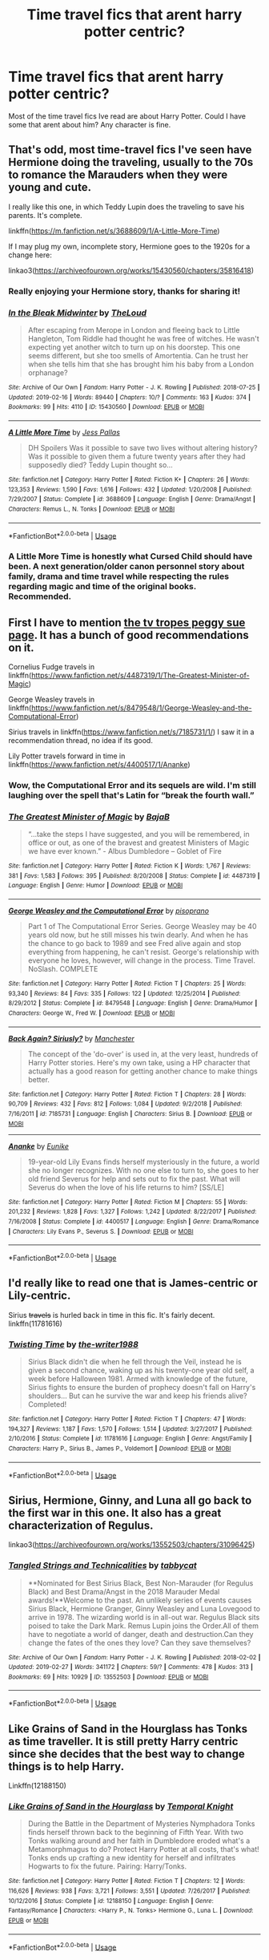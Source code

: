 #+TITLE: Time travel fics that arent harry potter centric?

* Time travel fics that arent harry potter centric?
:PROPERTIES:
:Author: strawberry_soap
:Score: 5
:DateUnix: 1552382260.0
:DateShort: 2019-Mar-12
:FlairText: Request
:END:
Most of the time travel fics Ive read are about Harry Potter. Could I have some that arent about him? Any character is fine.


** That's odd, most time-travel fics I've seen have Hermione doing the traveling, usually to the 70s to romance the Marauders when they were young and cute.

I really like this one, in which Teddy Lupin does the traveling to save his parents. It's complete.

linkffn([[https://m.fanfiction.net/s/3688609/1/A-Little-More-Time]])

If I may plug my own, incomplete story, Hermione goes to the 1920s for a change here:

linkao3([[https://archiveofourown.org/works/15430560/chapters/35816418]])
:PROPERTIES:
:Author: MTheLoud
:Score: 5
:DateUnix: 1552385489.0
:DateShort: 2019-Mar-12
:END:

*** Really enjoying your Hermione story, thanks for sharing it!
:PROPERTIES:
:Author: ProfTilos
:Score: 3
:DateUnix: 1552485760.0
:DateShort: 2019-Mar-13
:END:


*** [[https://archiveofourown.org/works/15430560][*/In the Bleak Midwinter/*]] by [[https://www.archiveofourown.org/users/TheLoud/pseuds/TheLoud][/TheLoud/]]

#+begin_quote
  After escaping from Merope in London and fleeing back to Little Hangleton, Tom Riddle had thought he was free of witches. He wasn't expecting yet another witch to turn up on his doorstep. This one seems different, but she too smells of Amortentia. Can he trust her when she tells him that she has brought him his baby from a London orphanage?
#+end_quote

^{/Site/:} ^{Archive} ^{of} ^{Our} ^{Own} ^{*|*} ^{/Fandom/:} ^{Harry} ^{Potter} ^{-} ^{J.} ^{K.} ^{Rowling} ^{*|*} ^{/Published/:} ^{2018-07-25} ^{*|*} ^{/Updated/:} ^{2019-02-16} ^{*|*} ^{/Words/:} ^{89440} ^{*|*} ^{/Chapters/:} ^{10/?} ^{*|*} ^{/Comments/:} ^{163} ^{*|*} ^{/Kudos/:} ^{374} ^{*|*} ^{/Bookmarks/:} ^{99} ^{*|*} ^{/Hits/:} ^{4110} ^{*|*} ^{/ID/:} ^{15430560} ^{*|*} ^{/Download/:} ^{[[https://archiveofourown.org/downloads/Th/TheLoud/15430560/In%20the%20Bleak%20Midwinter.epub?updated_at=1550552477][EPUB]]} ^{or} ^{[[https://archiveofourown.org/downloads/Th/TheLoud/15430560/In%20the%20Bleak%20Midwinter.mobi?updated_at=1550552477][MOBI]]}

--------------

[[https://www.fanfiction.net/s/3688609/1/][*/A Little More Time/*]] by [[https://www.fanfiction.net/u/74910/Jess-Pallas][/Jess Pallas/]]

#+begin_quote
  DH Spoilers Was it possible to save two lives without altering history? Was it possible to given them a future twenty years after they had supposedly died? Teddy Lupin thought so...
#+end_quote

^{/Site/:} ^{fanfiction.net} ^{*|*} ^{/Category/:} ^{Harry} ^{Potter} ^{*|*} ^{/Rated/:} ^{Fiction} ^{K+} ^{*|*} ^{/Chapters/:} ^{26} ^{*|*} ^{/Words/:} ^{123,353} ^{*|*} ^{/Reviews/:} ^{1,590} ^{*|*} ^{/Favs/:} ^{1,616} ^{*|*} ^{/Follows/:} ^{432} ^{*|*} ^{/Updated/:} ^{1/20/2008} ^{*|*} ^{/Published/:} ^{7/29/2007} ^{*|*} ^{/Status/:} ^{Complete} ^{*|*} ^{/id/:} ^{3688609} ^{*|*} ^{/Language/:} ^{English} ^{*|*} ^{/Genre/:} ^{Drama/Angst} ^{*|*} ^{/Characters/:} ^{Remus} ^{L.,} ^{N.} ^{Tonks} ^{*|*} ^{/Download/:} ^{[[http://www.ff2ebook.com/old/ffn-bot/index.php?id=3688609&source=ff&filetype=epub][EPUB]]} ^{or} ^{[[http://www.ff2ebook.com/old/ffn-bot/index.php?id=3688609&source=ff&filetype=mobi][MOBI]]}

--------------

*FanfictionBot*^{2.0.0-beta} | [[https://github.com/tusing/reddit-ffn-bot/wiki/Usage][Usage]]
:PROPERTIES:
:Author: FanfictionBot
:Score: 2
:DateUnix: 1552385505.0
:DateShort: 2019-Mar-12
:END:


*** A Little More Time is honestly what Cursed Child should have been. A next generation/older canon personnel story about family, drama and time travel while respecting the rules regarding magic and time of the original books. Recommended.
:PROPERTIES:
:Author: Zerksel
:Score: 2
:DateUnix: 1552515267.0
:DateShort: 2019-Mar-14
:END:


** First I have to mention [[https://tvtropes.org/pmwiki/pmwiki.php/FanficRecs/HarryPotterPeggySue][the tv tropes peggy sue page]]. It has a bunch of good recommendations on it.

Cornelius Fudge travels in linkffn([[https://www.fanfiction.net/s/4487319/1/The-Greatest-Minister-of-Magic]])

George Weasley travels in linkffn([[https://www.fanfiction.net/s/8479548/1/George-Weasley-and-the-Computational-Error]])

Sirius travels in linkffn([[https://www.fanfiction.net/s/7185731/1/]]) I saw it in a recommendation thread, no idea if its good.

Lily Potter travels forward in time in linkffn([[https://www.fanfiction.net/s/4400517/1/Ananke]])
:PROPERTIES:
:Author: bonsly24
:Score: 3
:DateUnix: 1552397266.0
:DateShort: 2019-Mar-12
:END:

*** Wow, the Computational Error and its sequels are wild. I'm still laughing over the spell that's Latin for “break the fourth wall.”
:PROPERTIES:
:Author: MTheLoud
:Score: 3
:DateUnix: 1552458242.0
:DateShort: 2019-Mar-13
:END:


*** [[https://www.fanfiction.net/s/4487319/1/][*/The Greatest Minister of Magic/*]] by [[https://www.fanfiction.net/u/943028/BajaB][/BajaB/]]

#+begin_quote
  “...take the steps I have suggested, and you will be remembered, in office or out, as one of the bravest and greatest Ministers of Magic we have ever known.” - Albus Dumbledore -- Goblet of Fire
#+end_quote

^{/Site/:} ^{fanfiction.net} ^{*|*} ^{/Category/:} ^{Harry} ^{Potter} ^{*|*} ^{/Rated/:} ^{Fiction} ^{K} ^{*|*} ^{/Words/:} ^{1,767} ^{*|*} ^{/Reviews/:} ^{381} ^{*|*} ^{/Favs/:} ^{1,583} ^{*|*} ^{/Follows/:} ^{395} ^{*|*} ^{/Published/:} ^{8/20/2008} ^{*|*} ^{/Status/:} ^{Complete} ^{*|*} ^{/id/:} ^{4487319} ^{*|*} ^{/Language/:} ^{English} ^{*|*} ^{/Genre/:} ^{Humor} ^{*|*} ^{/Download/:} ^{[[http://www.ff2ebook.com/old/ffn-bot/index.php?id=4487319&source=ff&filetype=epub][EPUB]]} ^{or} ^{[[http://www.ff2ebook.com/old/ffn-bot/index.php?id=4487319&source=ff&filetype=mobi][MOBI]]}

--------------

[[https://www.fanfiction.net/s/8479548/1/][*/George Weasley and the Computational Error/*]] by [[https://www.fanfiction.net/u/3765740/pisoprano][/pisoprano/]]

#+begin_quote
  Part 1 of The Computational Error Series. George Weasley may be 40 years old now, but he still misses his twin dearly. And when he has the chance to go back to 1989 and see Fred alive again and stop everything from happening, he can't resist. George's relationship with everyone he loves, however, will change in the process. Time Travel. NoSlash. COMPLETE
#+end_quote

^{/Site/:} ^{fanfiction.net} ^{*|*} ^{/Category/:} ^{Harry} ^{Potter} ^{*|*} ^{/Rated/:} ^{Fiction} ^{T} ^{*|*} ^{/Chapters/:} ^{25} ^{*|*} ^{/Words/:} ^{93,340} ^{*|*} ^{/Reviews/:} ^{84} ^{*|*} ^{/Favs/:} ^{335} ^{*|*} ^{/Follows/:} ^{122} ^{*|*} ^{/Updated/:} ^{12/25/2014} ^{*|*} ^{/Published/:} ^{8/29/2012} ^{*|*} ^{/Status/:} ^{Complete} ^{*|*} ^{/id/:} ^{8479548} ^{*|*} ^{/Language/:} ^{English} ^{*|*} ^{/Genre/:} ^{Drama/Humor} ^{*|*} ^{/Characters/:} ^{George} ^{W.,} ^{Fred} ^{W.} ^{*|*} ^{/Download/:} ^{[[http://www.ff2ebook.com/old/ffn-bot/index.php?id=8479548&source=ff&filetype=epub][EPUB]]} ^{or} ^{[[http://www.ff2ebook.com/old/ffn-bot/index.php?id=8479548&source=ff&filetype=mobi][MOBI]]}

--------------

[[https://www.fanfiction.net/s/7185731/1/][*/Back Again? Siriusly?/*]] by [[https://www.fanfiction.net/u/163488/Manchester][/Manchester/]]

#+begin_quote
  The concept of the 'do-over' is used in, at the very least, hundreds of Harry Potter stories. Here's my own take, using a HP character that actually has a good reason for getting another chance to make things better.
#+end_quote

^{/Site/:} ^{fanfiction.net} ^{*|*} ^{/Category/:} ^{Harry} ^{Potter} ^{*|*} ^{/Rated/:} ^{Fiction} ^{T} ^{*|*} ^{/Chapters/:} ^{28} ^{*|*} ^{/Words/:} ^{90,709} ^{*|*} ^{/Reviews/:} ^{432} ^{*|*} ^{/Favs/:} ^{812} ^{*|*} ^{/Follows/:} ^{1,084} ^{*|*} ^{/Updated/:} ^{9/2/2018} ^{*|*} ^{/Published/:} ^{7/16/2011} ^{*|*} ^{/id/:} ^{7185731} ^{*|*} ^{/Language/:} ^{English} ^{*|*} ^{/Characters/:} ^{Sirius} ^{B.} ^{*|*} ^{/Download/:} ^{[[http://www.ff2ebook.com/old/ffn-bot/index.php?id=7185731&source=ff&filetype=epub][EPUB]]} ^{or} ^{[[http://www.ff2ebook.com/old/ffn-bot/index.php?id=7185731&source=ff&filetype=mobi][MOBI]]}

--------------

[[https://www.fanfiction.net/s/4400517/1/][*/Ananke/*]] by [[https://www.fanfiction.net/u/220839/Eunike][/Eunike/]]

#+begin_quote
  19-year-old Lily Evans finds herself mysteriously in the future, a world she no longer recognizes. With no one else to turn to, she goes to her old friend Severus for help and sets out to fix the past. What will Severus do when the love of his life returns to him? [SS/LE]
#+end_quote

^{/Site/:} ^{fanfiction.net} ^{*|*} ^{/Category/:} ^{Harry} ^{Potter} ^{*|*} ^{/Rated/:} ^{Fiction} ^{M} ^{*|*} ^{/Chapters/:} ^{55} ^{*|*} ^{/Words/:} ^{201,232} ^{*|*} ^{/Reviews/:} ^{1,828} ^{*|*} ^{/Favs/:} ^{1,327} ^{*|*} ^{/Follows/:} ^{1,242} ^{*|*} ^{/Updated/:} ^{8/22/2017} ^{*|*} ^{/Published/:} ^{7/16/2008} ^{*|*} ^{/Status/:} ^{Complete} ^{*|*} ^{/id/:} ^{4400517} ^{*|*} ^{/Language/:} ^{English} ^{*|*} ^{/Genre/:} ^{Drama/Romance} ^{*|*} ^{/Characters/:} ^{Lily} ^{Evans} ^{P.,} ^{Severus} ^{S.} ^{*|*} ^{/Download/:} ^{[[http://www.ff2ebook.com/old/ffn-bot/index.php?id=4400517&source=ff&filetype=epub][EPUB]]} ^{or} ^{[[http://www.ff2ebook.com/old/ffn-bot/index.php?id=4400517&source=ff&filetype=mobi][MOBI]]}

--------------

*FanfictionBot*^{2.0.0-beta} | [[https://github.com/tusing/reddit-ffn-bot/wiki/Usage][Usage]]
:PROPERTIES:
:Author: FanfictionBot
:Score: 2
:DateUnix: 1552397293.0
:DateShort: 2019-Mar-12
:END:


** I'd really like to read one that is James-centric or Lily-centric.

Sirius +travels+ is hurled back in time in this fic. It's fairly decent. linkffn(11781616)
:PROPERTIES:
:Author: avittamboy
:Score: 2
:DateUnix: 1552399483.0
:DateShort: 2019-Mar-12
:END:

*** [[https://www.fanfiction.net/s/11781616/1/][*/Twisting Time/*]] by [[https://www.fanfiction.net/u/706118/the-writer1988][/the-writer1988/]]

#+begin_quote
  Sirius Black didn't die when he fell through the Veil, instead he is given a second chance, waking up as his twenty-one year old self, a week before Halloween 1981. Armed with knowledge of the future, Sirius fights to ensure the burden of prophecy doesn't fall on Harry's shoulders... But can he survive the war and keep his friends alive? Completed!
#+end_quote

^{/Site/:} ^{fanfiction.net} ^{*|*} ^{/Category/:} ^{Harry} ^{Potter} ^{*|*} ^{/Rated/:} ^{Fiction} ^{T} ^{*|*} ^{/Chapters/:} ^{47} ^{*|*} ^{/Words/:} ^{194,327} ^{*|*} ^{/Reviews/:} ^{1,187} ^{*|*} ^{/Favs/:} ^{1,570} ^{*|*} ^{/Follows/:} ^{1,514} ^{*|*} ^{/Updated/:} ^{3/27/2017} ^{*|*} ^{/Published/:} ^{2/10/2016} ^{*|*} ^{/Status/:} ^{Complete} ^{*|*} ^{/id/:} ^{11781616} ^{*|*} ^{/Language/:} ^{English} ^{*|*} ^{/Genre/:} ^{Angst/Family} ^{*|*} ^{/Characters/:} ^{Harry} ^{P.,} ^{Sirius} ^{B.,} ^{James} ^{P.,} ^{Voldemort} ^{*|*} ^{/Download/:} ^{[[http://www.ff2ebook.com/old/ffn-bot/index.php?id=11781616&source=ff&filetype=epub][EPUB]]} ^{or} ^{[[http://www.ff2ebook.com/old/ffn-bot/index.php?id=11781616&source=ff&filetype=mobi][MOBI]]}

--------------

*FanfictionBot*^{2.0.0-beta} | [[https://github.com/tusing/reddit-ffn-bot/wiki/Usage][Usage]]
:PROPERTIES:
:Author: FanfictionBot
:Score: 1
:DateUnix: 1552399496.0
:DateShort: 2019-Mar-12
:END:


** Sirius, Hermione, Ginny, and Luna all go back to the first war in this one. It also has a great characterization of Regulus.

linkao3([[https://archiveofourown.org/works/13552503/chapters/31096425]])
:PROPERTIES:
:Author: MTheLoud
:Score: 2
:DateUnix: 1552410754.0
:DateShort: 2019-Mar-12
:END:

*** [[https://archiveofourown.org/works/13552503][*/Tangled Strings and Technicalities/*]] by [[https://www.archiveofourown.org/users/tabbycat/pseuds/tabbycat][/tabbycat/]]

#+begin_quote
  **Nominated for Best Sirius Black, Best Non-Marauder (for Regulus Black) and Best Drama/Angst in the 2018 Marauder Medal awards!**Welcome to the past. An unlikely series of events causes Sirius Black, Hermione Granger, Ginny Weasley and Luna Lovegood to arrive in 1978. The wizarding world is in all-out war. Regulus Black sits poised to take the Dark Mark. Remus Lupin joins the Order.All of them have to negotiate a world of danger, death and destruction.Can they change the fates of the ones they love? Can they save themselves?
#+end_quote

^{/Site/:} ^{Archive} ^{of} ^{Our} ^{Own} ^{*|*} ^{/Fandom/:} ^{Harry} ^{Potter} ^{-} ^{J.} ^{K.} ^{Rowling} ^{*|*} ^{/Published/:} ^{2018-02-02} ^{*|*} ^{/Updated/:} ^{2019-02-27} ^{*|*} ^{/Words/:} ^{341172} ^{*|*} ^{/Chapters/:} ^{59/?} ^{*|*} ^{/Comments/:} ^{478} ^{*|*} ^{/Kudos/:} ^{313} ^{*|*} ^{/Bookmarks/:} ^{69} ^{*|*} ^{/Hits/:} ^{10929} ^{*|*} ^{/ID/:} ^{13552503} ^{*|*} ^{/Download/:} ^{[[https://archiveofourown.org/downloads/13552503/Tangled%20Strings%20and.epub?updated_at=1552341223][EPUB]]} ^{or} ^{[[https://archiveofourown.org/downloads/13552503/Tangled%20Strings%20and.mobi?updated_at=1552341223][MOBI]]}

--------------

*FanfictionBot*^{2.0.0-beta} | [[https://github.com/tusing/reddit-ffn-bot/wiki/Usage][Usage]]
:PROPERTIES:
:Author: FanfictionBot
:Score: 1
:DateUnix: 1552410778.0
:DateShort: 2019-Mar-12
:END:


** Like Grains of Sand in the Hourglass has Tonks as time traveller. It is still pretty Harry centric since she decides that the best way to change things is to help Harry.

Linkffn(12188150)
:PROPERTIES:
:Author: Hellstrike
:Score: 1
:DateUnix: 1552384049.0
:DateShort: 2019-Mar-12
:END:

*** [[https://www.fanfiction.net/s/12188150/1/][*/Like Grains of Sand in the Hourglass/*]] by [[https://www.fanfiction.net/u/1057022/Temporal-Knight][/Temporal Knight/]]

#+begin_quote
  During the Battle in the Department of Mysteries Nymphadora Tonks finds herself thrown back to the beginning of Fifth Year. With two Tonks walking around and her faith in Dumbledore eroded what's a Metamorphmagus to do? Protect Harry Potter at all costs, that's what! Tonks ends up crafting a new identity for herself and infiltrates Hogwarts to fix the future. Pairing: Harry/Tonks.
#+end_quote

^{/Site/:} ^{fanfiction.net} ^{*|*} ^{/Category/:} ^{Harry} ^{Potter} ^{*|*} ^{/Rated/:} ^{Fiction} ^{T} ^{*|*} ^{/Chapters/:} ^{12} ^{*|*} ^{/Words/:} ^{116,626} ^{*|*} ^{/Reviews/:} ^{938} ^{*|*} ^{/Favs/:} ^{3,721} ^{*|*} ^{/Follows/:} ^{3,551} ^{*|*} ^{/Updated/:} ^{7/26/2017} ^{*|*} ^{/Published/:} ^{10/12/2016} ^{*|*} ^{/Status/:} ^{Complete} ^{*|*} ^{/id/:} ^{12188150} ^{*|*} ^{/Language/:} ^{English} ^{*|*} ^{/Genre/:} ^{Fantasy/Romance} ^{*|*} ^{/Characters/:} ^{<Harry} ^{P.,} ^{N.} ^{Tonks>} ^{Hermione} ^{G.,} ^{Luna} ^{L.} ^{*|*} ^{/Download/:} ^{[[http://www.ff2ebook.com/old/ffn-bot/index.php?id=12188150&source=ff&filetype=epub][EPUB]]} ^{or} ^{[[http://www.ff2ebook.com/old/ffn-bot/index.php?id=12188150&source=ff&filetype=mobi][MOBI]]}

--------------

*FanfictionBot*^{2.0.0-beta} | [[https://github.com/tusing/reddit-ffn-bot/wiki/Usage][Usage]]
:PROPERTIES:
:Author: FanfictionBot
:Score: 1
:DateUnix: 1552384083.0
:DateShort: 2019-Mar-12
:END:


** linkffn(the red knight; one hundred and sixty nine; a little child shall lead them; the debt of time)

There's also one fic that's got the Weasley twins going back, I can't remember the title.
:PROPERTIES:
:Author: Namzeh011
:Score: 1
:DateUnix: 1552384674.0
:DateShort: 2019-Mar-12
:END:

*** [[https://www.fanfiction.net/s/12141684/1/][*/The Red Knight/*]] by [[https://www.fanfiction.net/u/335892/Demon-Eyes-Laharl][/Demon Eyes Laharl/]]

#+begin_quote
  When Ron Weasley realized he was reborn to the world with his memories mostly intact, he felt it was a second chance to do better. However, he slowly realizes that this world was different from his own. Making new friends and earning new enemies, he has to use his experience from his previous life not only to reach his goals, but also to survive. AU
#+end_quote

^{/Site/:} ^{fanfiction.net} ^{*|*} ^{/Category/:} ^{Harry} ^{Potter} ^{*|*} ^{/Rated/:} ^{Fiction} ^{M} ^{*|*} ^{/Chapters/:} ^{47} ^{*|*} ^{/Words/:} ^{201,919} ^{*|*} ^{/Reviews/:} ^{2,010} ^{*|*} ^{/Favs/:} ^{2,748} ^{*|*} ^{/Follows/:} ^{3,512} ^{*|*} ^{/Updated/:} ^{6/3/2018} ^{*|*} ^{/Published/:} ^{9/9/2016} ^{*|*} ^{/id/:} ^{12141684} ^{*|*} ^{/Language/:} ^{English} ^{*|*} ^{/Genre/:} ^{Adventure/Humor} ^{*|*} ^{/Characters/:} ^{Harry} ^{P.,} ^{Ron} ^{W.,} ^{Hermione} ^{G.,} ^{Daphne} ^{G.} ^{*|*} ^{/Download/:} ^{[[http://www.ff2ebook.com/old/ffn-bot/index.php?id=12141684&source=ff&filetype=epub][EPUB]]} ^{or} ^{[[http://www.ff2ebook.com/old/ffn-bot/index.php?id=12141684&source=ff&filetype=mobi][MOBI]]}

--------------

[[https://www.fanfiction.net/s/8581093/1/][*/One Hundred and Sixty Nine/*]] by [[https://www.fanfiction.net/u/4216998/Mrs-J-s-Soup][/Mrs J's Soup/]]

#+begin_quote
  It was no accident. She was Hermione Granger - as if she'd do anything this insane without the proper research and reference charts. Arriving on the 14th of May 1981, She had given herself 169 days. An ample amount of time to commit murder if one had a strict schedule, the correct notes and the help of one possibly reluctant, estranged heir. **2015 Fanatic Fanfics Awards Nominee**
#+end_quote

^{/Site/:} ^{fanfiction.net} ^{*|*} ^{/Category/:} ^{Harry} ^{Potter} ^{*|*} ^{/Rated/:} ^{Fiction} ^{T} ^{*|*} ^{/Chapters/:} ^{57} ^{*|*} ^{/Words/:} ^{317,360} ^{*|*} ^{/Reviews/:} ^{1,809} ^{*|*} ^{/Favs/:} ^{3,386} ^{*|*} ^{/Follows/:} ^{1,236} ^{*|*} ^{/Updated/:} ^{4/4/2015} ^{*|*} ^{/Published/:} ^{10/4/2012} ^{*|*} ^{/Status/:} ^{Complete} ^{*|*} ^{/id/:} ^{8581093} ^{*|*} ^{/Language/:} ^{English} ^{*|*} ^{/Genre/:} ^{Adventure/Romance} ^{*|*} ^{/Characters/:} ^{Hermione} ^{G.,} ^{Sirius} ^{B.,} ^{Remus} ^{L.} ^{*|*} ^{/Download/:} ^{[[http://www.ff2ebook.com/old/ffn-bot/index.php?id=8581093&source=ff&filetype=epub][EPUB]]} ^{or} ^{[[http://www.ff2ebook.com/old/ffn-bot/index.php?id=8581093&source=ff&filetype=mobi][MOBI]]}

--------------

[[https://www.fanfiction.net/s/10871795/1/][*/A Little Child Shall Lead Them/*]] by [[https://www.fanfiction.net/u/5339762/White-Squirrel][/White Squirrel/]]

#+begin_quote
  After the war, Hermione is haunted by the friends she lost, so she comes up with an audacious plan to fix it, starting way back with Harry's parents. Now, all she has to do is get herself taken seriously in 1981, and then find a way to get her old life back when she's done.
#+end_quote

^{/Site/:} ^{fanfiction.net} ^{*|*} ^{/Category/:} ^{Harry} ^{Potter} ^{*|*} ^{/Rated/:} ^{Fiction} ^{T} ^{*|*} ^{/Chapters/:} ^{6} ^{*|*} ^{/Words/:} ^{31,818} ^{*|*} ^{/Reviews/:} ^{426} ^{*|*} ^{/Favs/:} ^{1,607} ^{*|*} ^{/Follows/:} ^{705} ^{*|*} ^{/Updated/:} ^{1/16/2015} ^{*|*} ^{/Published/:} ^{12/5/2014} ^{*|*} ^{/Status/:} ^{Complete} ^{*|*} ^{/id/:} ^{10871795} ^{*|*} ^{/Language/:} ^{English} ^{*|*} ^{/Characters/:} ^{Hermione} ^{G.} ^{*|*} ^{/Download/:} ^{[[http://www.ff2ebook.com/old/ffn-bot/index.php?id=10871795&source=ff&filetype=epub][EPUB]]} ^{or} ^{[[http://www.ff2ebook.com/old/ffn-bot/index.php?id=10871795&source=ff&filetype=mobi][MOBI]]}

--------------

[[https://www.fanfiction.net/s/10772496/1/][*/The Debt of Time/*]] by [[https://www.fanfiction.net/u/5869599/ShayaLonnie][/ShayaLonnie/]]

#+begin_quote
  When Hermione finds a way to bring Sirius back from the veil, her actions change the rest of the war. Little does she know her spell restoring him to life provokes magic she doesn't understand and sets her on a path that ends with a Time-Turner. *Art by Freya Ishtar*
#+end_quote

^{/Site/:} ^{fanfiction.net} ^{*|*} ^{/Category/:} ^{Harry} ^{Potter} ^{*|*} ^{/Rated/:} ^{Fiction} ^{M} ^{*|*} ^{/Chapters/:} ^{154} ^{*|*} ^{/Words/:} ^{727,059} ^{*|*} ^{/Reviews/:} ^{12,696} ^{*|*} ^{/Favs/:} ^{8,324} ^{*|*} ^{/Follows/:} ^{3,316} ^{*|*} ^{/Updated/:} ^{10/27/2016} ^{*|*} ^{/Published/:} ^{10/21/2014} ^{*|*} ^{/Status/:} ^{Complete} ^{*|*} ^{/id/:} ^{10772496} ^{*|*} ^{/Language/:} ^{English} ^{*|*} ^{/Genre/:} ^{Romance/Friendship} ^{*|*} ^{/Characters/:} ^{Hermione} ^{G.,} ^{Sirius} ^{B.,} ^{Remus} ^{L.} ^{*|*} ^{/Download/:} ^{[[http://www.ff2ebook.com/old/ffn-bot/index.php?id=10772496&source=ff&filetype=epub][EPUB]]} ^{or} ^{[[http://www.ff2ebook.com/old/ffn-bot/index.php?id=10772496&source=ff&filetype=mobi][MOBI]]}

--------------

*FanfictionBot*^{2.0.0-beta} | [[https://github.com/tusing/reddit-ffn-bot/wiki/Usage][Usage]]
:PROPERTIES:
:Author: FanfictionBot
:Score: 2
:DateUnix: 1552384714.0
:DateShort: 2019-Mar-12
:END:


** linkffn(Backward With Purpose Part I: Always and Always by deadwoodpecker) and the companion fic linkffn(Backward With Purpose Part II: The Book of Albus by deadwoodpecker) has time travel with a twist involving a different character.
:PROPERTIES:
:Author: curios787
:Score: 1
:DateUnix: 1552402248.0
:DateShort: 2019-Mar-12
:END:

*** [[https://www.fanfiction.net/s/4101650/1/][*/Backward With Purpose Part I: Always and Always/*]] by [[https://www.fanfiction.net/u/386600/deadwoodpecker][/deadwoodpecker/]]

#+begin_quote
  AU. Harry, Ron, and Ginny send themselves back in time to avoid the destruction of everything they hold dear, and the deaths of everyone they love.
#+end_quote

^{/Site/:} ^{fanfiction.net} ^{*|*} ^{/Category/:} ^{Harry} ^{Potter} ^{*|*} ^{/Rated/:} ^{Fiction} ^{M} ^{*|*} ^{/Chapters/:} ^{55} ^{*|*} ^{/Words/:} ^{286,803} ^{*|*} ^{/Reviews/:} ^{4,671} ^{*|*} ^{/Favs/:} ^{6,639} ^{*|*} ^{/Follows/:} ^{2,456} ^{*|*} ^{/Updated/:} ^{9/28/2018} ^{*|*} ^{/Published/:} ^{2/28/2008} ^{*|*} ^{/Status/:} ^{Complete} ^{*|*} ^{/id/:} ^{4101650} ^{*|*} ^{/Language/:} ^{English} ^{*|*} ^{/Characters/:} ^{Harry} ^{P.,} ^{Ginny} ^{W.} ^{*|*} ^{/Download/:} ^{[[http://www.ff2ebook.com/old/ffn-bot/index.php?id=4101650&source=ff&filetype=epub][EPUB]]} ^{or} ^{[[http://www.ff2ebook.com/old/ffn-bot/index.php?id=4101650&source=ff&filetype=mobi][MOBI]]}

--------------

[[https://www.fanfiction.net/s/4337434/1/][*/Backward With Purpose Part II: The Book of Albus/*]] by [[https://www.fanfiction.net/u/386600/deadwoodpecker][/deadwoodpecker/]]

#+begin_quote
  This is the companion novel to Backward With Purpose. I'd read that one first. This story is complete; the sequel has begun.
#+end_quote

^{/Site/:} ^{fanfiction.net} ^{*|*} ^{/Category/:} ^{Harry} ^{Potter} ^{*|*} ^{/Rated/:} ^{Fiction} ^{T} ^{*|*} ^{/Chapters/:} ^{55} ^{*|*} ^{/Words/:} ^{105,243} ^{*|*} ^{/Reviews/:} ^{1,425} ^{*|*} ^{/Favs/:} ^{1,515} ^{*|*} ^{/Follows/:} ^{618} ^{*|*} ^{/Updated/:} ^{9/28/2018} ^{*|*} ^{/Published/:} ^{6/20/2008} ^{*|*} ^{/Status/:} ^{Complete} ^{*|*} ^{/id/:} ^{4337434} ^{*|*} ^{/Language/:} ^{English} ^{*|*} ^{/Characters/:} ^{Albus} ^{S.} ^{P.} ^{*|*} ^{/Download/:} ^{[[http://www.ff2ebook.com/old/ffn-bot/index.php?id=4337434&source=ff&filetype=epub][EPUB]]} ^{or} ^{[[http://www.ff2ebook.com/old/ffn-bot/index.php?id=4337434&source=ff&filetype=mobi][MOBI]]}

--------------

*FanfictionBot*^{2.0.0-beta} | [[https://github.com/tusing/reddit-ffn-bot/wiki/Usage][Usage]]
:PROPERTIES:
:Author: FanfictionBot
:Score: 1
:DateUnix: 1552402260.0
:DateShort: 2019-Mar-12
:END:


** [[https://archiveofourown.org/works/278272][Wonderful Tragic Mysterious]] linkao3(278272) - Luna goes back in time and meets an 18-year-old Dumbledore, gen, oneshot
:PROPERTIES:
:Author: siderumincaelo
:Score: 1
:DateUnix: 1552405395.0
:DateShort: 2019-Mar-12
:END:

*** [[https://archiveofourown.org/works/278272][*/Wonderful Tragic Mysterious/*]] by [[https://www.archiveofourown.org/users/branwyn/pseuds/branwyn][/branwyn/]]

#+begin_quote
  When Albus Dumbledore is eighteen, he meets a mysterious young woman with a Time Turner, a secret mission, and a disarmingly comfortable relationship with death.
#+end_quote

^{/Site/:} ^{Archive} ^{of} ^{Our} ^{Own} ^{*|*} ^{/Fandom/:} ^{Harry} ^{Potter} ^{-} ^{J.} ^{K.} ^{Rowling} ^{*|*} ^{/Published/:} ^{2011-11-16} ^{*|*} ^{/Words/:} ^{5301} ^{*|*} ^{/Chapters/:} ^{1/1} ^{*|*} ^{/Comments/:} ^{7} ^{*|*} ^{/Kudos/:} ^{206} ^{*|*} ^{/Bookmarks/:} ^{24} ^{*|*} ^{/Hits/:} ^{2169} ^{*|*} ^{/ID/:} ^{278272} ^{*|*} ^{/Download/:} ^{[[https://archiveofourown.org/downloads/278272/Wonderful%20Tragic.epub?updated_at=1387455260][EPUB]]} ^{or} ^{[[https://archiveofourown.org/downloads/278272/Wonderful%20Tragic.mobi?updated_at=1387455260][MOBI]]}

--------------

*FanfictionBot*^{2.0.0-beta} | [[https://github.com/tusing/reddit-ffn-bot/wiki/Usage][Usage]]
:PROPERTIES:
:Author: FanfictionBot
:Score: 1
:DateUnix: 1552405406.0
:DateShort: 2019-Mar-12
:END:


** linkffn(Harry Potter and the Deus Ex Machina)

Fate itself time travels to change history during the Marauder Era. The Black Phantom appears fighting Voldemort, but his true goal is saving Harry.
:PROPERTIES:
:Author: 15_Redstones
:Score: 1
:DateUnix: 1552415207.0
:DateShort: 2019-Mar-12
:END:


** Auror Lily Luna Potter is thrown back in time and Dumbledore makes her impersonate Harrys mother. linkao3([[https://archiveofourown.org/works/13612941/chapters/31253079]])

Six Pomegranate Seeds by Seselt Canon happens in background. One of the all time great ones. linkao3([[https://archiveofourown.org/works/7944847/chapters/18163144]])

Hermione is reincarnated as lily´s sister.

linkao3([[https://archiveofourown.org/works/13625910/chapters/31287798]])
:PROPERTIES:
:Author: usernameXbillion
:Score: 1
:DateUnix: 1552431670.0
:DateShort: 2019-Mar-13
:END:

*** [[https://archiveofourown.org/works/15430560][*/In the Bleak Midwinter/*]] by [[https://www.archiveofourown.org/users/TheLoud/pseuds/TheLoud][/TheLoud/]]

#+begin_quote
  After escaping from Merope in London and fleeing back to Little Hangleton, Tom Riddle had thought he was free of witches. He wasn't expecting yet another witch to turn up on his doorstep. This one seems different, but she too smells of Amortentia. Can he trust her when she tells him that she has brought him his baby from a London orphanage?
#+end_quote

^{/Site/:} ^{Archive} ^{of} ^{Our} ^{Own} ^{*|*} ^{/Fandom/:} ^{Harry} ^{Potter} ^{-} ^{J.} ^{K.} ^{Rowling} ^{*|*} ^{/Published/:} ^{2018-07-25} ^{*|*} ^{/Updated/:} ^{2019-02-16} ^{*|*} ^{/Words/:} ^{89440} ^{*|*} ^{/Chapters/:} ^{10/?} ^{*|*} ^{/Comments/:} ^{163} ^{*|*} ^{/Kudos/:} ^{374} ^{*|*} ^{/Bookmarks/:} ^{99} ^{*|*} ^{/Hits/:} ^{4110} ^{*|*} ^{/ID/:} ^{15430560} ^{*|*} ^{/Download/:} ^{[[https://archiveofourown.org/downloads/Th/TheLoud/15430560/In%20the%20Bleak%20Midwinter.epub?updated_at=1550552477][EPUB]]} ^{or} ^{[[https://archiveofourown.org/downloads/Th/TheLoud/15430560/In%20the%20Bleak%20Midwinter.mobi?updated_at=1550552477][MOBI]]}

--------------

[[https://archiveofourown.org/works/13612941][*/Ancestor Impersonation 101/*]] by [[https://www.archiveofourown.org/users/Thuriel/pseuds/Thuriel][/Thuriel/]]

#+begin_quote
  It's 2029, and Lily Potter is bored. But don't worry -- soon, neither of those things will be true.
#+end_quote

^{/Site/:} ^{Archive} ^{of} ^{Our} ^{Own} ^{*|*} ^{/Fandom/:} ^{Harry} ^{Potter} ^{-} ^{J.} ^{K.} ^{Rowling} ^{*|*} ^{/Published/:} ^{2018-02-08} ^{*|*} ^{/Updated/:} ^{2019-02-21} ^{*|*} ^{/Words/:} ^{59844} ^{*|*} ^{/Chapters/:} ^{8/?} ^{*|*} ^{/Comments/:} ^{23} ^{*|*} ^{/Kudos/:} ^{97} ^{*|*} ^{/Bookmarks/:} ^{27} ^{*|*} ^{/Hits/:} ^{1611} ^{*|*} ^{/ID/:} ^{13612941} ^{*|*} ^{/Download/:} ^{[[https://archiveofourown.org/downloads/13612941/Ancestor%20Impersonation.epub?updated_at=1550758625][EPUB]]} ^{or} ^{[[https://archiveofourown.org/downloads/13612941/Ancestor%20Impersonation.mobi?updated_at=1550758625][MOBI]]}

--------------

[[https://archiveofourown.org/works/7944847][*/Six Pomegranate Seeds/*]] by [[https://www.archiveofourown.org/users/Seselt/pseuds/Seselt][/Seselt/]]

#+begin_quote
  At the end, something happened. Hermione clutches at one fraying thread, uncertain whether she is Arachne or Persephone. What she does know is that she will keep fighting to protect her friends even if she must walk a dark path.*time travel*
#+end_quote

^{/Site/:} ^{Archive} ^{of} ^{Our} ^{Own} ^{*|*} ^{/Fandom/:} ^{Harry} ^{Potter} ^{-} ^{J.} ^{K.} ^{Rowling} ^{*|*} ^{/Published/:} ^{2016-09-03} ^{*|*} ^{/Completed/:} ^{2018-09-26} ^{*|*} ^{/Words/:} ^{185965} ^{*|*} ^{/Chapters/:} ^{46/46} ^{*|*} ^{/Comments/:} ^{1151} ^{*|*} ^{/Kudos/:} ^{2448} ^{*|*} ^{/Bookmarks/:} ^{671} ^{*|*} ^{/Hits/:} ^{38118} ^{*|*} ^{/ID/:} ^{7944847} ^{*|*} ^{/Download/:} ^{[[https://archiveofourown.org/downloads/7944847/Six%20Pomegranate%20Seeds.epub?updated_at=1546086196][EPUB]]} ^{or} ^{[[https://archiveofourown.org/downloads/7944847/Six%20Pomegranate%20Seeds.mobi?updated_at=1546086196][MOBI]]}

--------------

[[https://archiveofourown.org/works/13625910][*/Yesterday is Tomorrow (everything is connected)/*]] by [[https://www.archiveofourown.org/users/writing_as_tracey/pseuds/writing_as_tracey][/writing_as_tracey/]]

#+begin_quote
  James Potter went five years at Hogwarts without realizing Lily had a little sister. Hermione would have preferred if he never realized she existed. Now she's stuck, in Potter's circle of awareness, and maintaining the timeline. Not like he makes it easy, or something.
#+end_quote

^{/Site/:} ^{Archive} ^{of} ^{Our} ^{Own} ^{*|*} ^{/Fandom/:} ^{Harry} ^{Potter} ^{-} ^{J.} ^{K.} ^{Rowling} ^{*|*} ^{/Published/:} ^{2018-02-09} ^{*|*} ^{/Updated/:} ^{2018-12-27} ^{*|*} ^{/Words/:} ^{63557} ^{*|*} ^{/Chapters/:} ^{10/?} ^{*|*} ^{/Comments/:} ^{633} ^{*|*} ^{/Kudos/:} ^{1560} ^{*|*} ^{/Bookmarks/:} ^{509} ^{*|*} ^{/Hits/:} ^{15972} ^{*|*} ^{/ID/:} ^{13625910} ^{*|*} ^{/Download/:} ^{[[https://archiveofourown.org/downloads/13625910/Yesterday%20is%20Tomorrow.epub?updated_at=1545876089][EPUB]]} ^{or} ^{[[https://archiveofourown.org/downloads/13625910/Yesterday%20is%20Tomorrow.mobi?updated_at=1545876089][MOBI]]}

--------------

*FanfictionBot*^{2.0.0-beta} | [[https://github.com/tusing/reddit-ffn-bot/wiki/Usage][Usage]]
:PROPERTIES:
:Author: FanfictionBot
:Score: 1
:DateUnix: 1552431713.0
:DateShort: 2019-Mar-13
:END:


** linkffn([[https://www.fanfiction.net/s/4009690/1/Fox-Ears]]) - George Weasley :)
:PROPERTIES:
:Author: amalolcat
:Score: 1
:DateUnix: 1552476414.0
:DateShort: 2019-Mar-13
:END:

*** [[https://www.fanfiction.net/s/4009690/1/][*/Fox Ears/*]] by [[https://www.fanfiction.net/u/852445/The-Starhorse][/The Starhorse/]]

#+begin_quote
  The Weasley family is deep in mourning after the battle of Hogwarts, but George has better ideas than to sit around and cry about something he'd rather just fix. And Charlie believes he can do it. Post DH, Charlie's POV.
#+end_quote

^{/Site/:} ^{fanfiction.net} ^{*|*} ^{/Category/:} ^{Harry} ^{Potter} ^{*|*} ^{/Rated/:} ^{Fiction} ^{K+} ^{*|*} ^{/Words/:} ^{16,648} ^{*|*} ^{/Reviews/:} ^{538} ^{*|*} ^{/Favs/:} ^{1,591} ^{*|*} ^{/Follows/:} ^{161} ^{*|*} ^{/Published/:} ^{1/13/2008} ^{*|*} ^{/Status/:} ^{Complete} ^{*|*} ^{/id/:} ^{4009690} ^{*|*} ^{/Language/:} ^{English} ^{*|*} ^{/Genre/:} ^{Drama/Adventure} ^{*|*} ^{/Characters/:} ^{George} ^{W.,} ^{Charlie} ^{W.} ^{*|*} ^{/Download/:} ^{[[http://www.ff2ebook.com/old/ffn-bot/index.php?id=4009690&source=ff&filetype=epub][EPUB]]} ^{or} ^{[[http://www.ff2ebook.com/old/ffn-bot/index.php?id=4009690&source=ff&filetype=mobi][MOBI]]}

--------------

*FanfictionBot*^{2.0.0-beta} | [[https://github.com/tusing/reddit-ffn-bot/wiki/Usage][Usage]]
:PROPERTIES:
:Author: FanfictionBot
:Score: 1
:DateUnix: 1552476434.0
:DateShort: 2019-Mar-13
:END:
